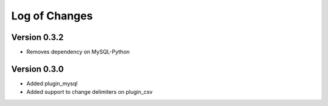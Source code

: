 Log of Changes
==============

Version 0.3.2
-------------

- Removes dependency on MySQL-Python

Version 0.3.0
-------------

- Added plugin_mysql
- Added support to change delimiters on plugin_csv

